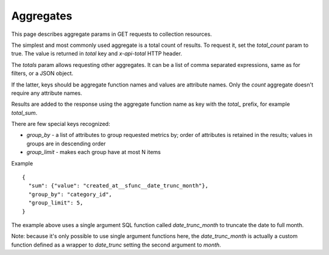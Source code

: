 ==========
Aggregates
==========

This page describes aggregate params in GET requests to collection resources.

The simplest and most commonly used aggregate is a total count of results.
To request it, set the `total_count` param to true. The value is returned in `total` key and `x-api-total` HTTP header.

The `totals` param allows requesting other aggregates. It can be a list of comma separated expressions,
same as for filters, or a JSON object.

If the latter, keys should be aggregate function names and values are attribute names.
Only the `count` aggregate doesn't require any attribute names.

Results are added to the response using the aggregate function name as key with the `total_` prefix, for example `total_sum`.

There are few special keys recognized:

* `group_by` - a list of attributes to group requested metrics by; order of attributes is retained in the results; values in groups are in descending order
* `group_limit` - makes each group have at most N items

Example ::

    {
      "sum": {"value": "created_at__sfunc__date_trunc_month"},
      "group_by": "category_id",
      "group_limit": 5,
    }

The example above uses a single argument SQL function called `date_trunc_month` to truncate the date to full month.

Note: because it's only possible to use single argument functions here, the `date_trunc_month` is actually a custom function
defined as a wrapper to `date_trunc` setting the second argument to `month`.
